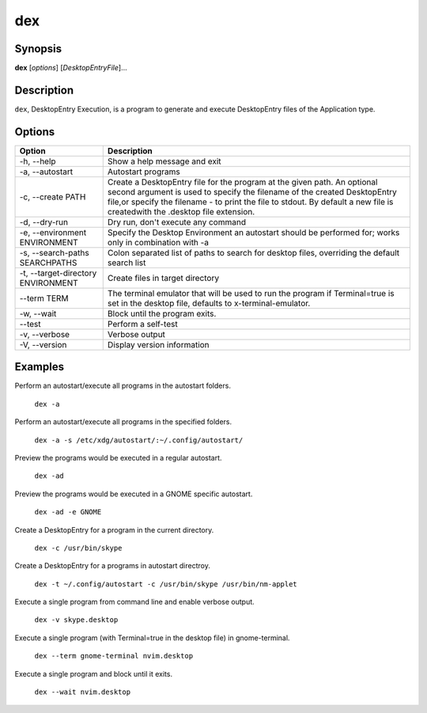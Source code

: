dex
===

Synopsis
--------

**dex** [*options*] [*DesktopEntryFile*]...

Description
-----------

``dex``, DesktopEntry Execution, is a program to generate and execute DesktopEntry files of the Application type.

Options
-------

+------------------------------------+------------------------------------------------------------+
| Option                             | Description                                                |
+====================================+============================================================+
| -h, --help                         | Show a help message and exit                               |
+------------------------------------+------------------------------------------------------------+
| -a, --autostart                    | Autostart programs                                         |
+------------------------------------+------------------------------------------------------------+
| -c, --create PATH                  | Create a DesktopEntry file for the program at the given    |
|                                    | path. An optional second argument is used to specify the   |
|                                    | filename of the created DesktopEntry file,or specify the   |
|                                    | filename - to print the file to stdout. By default a new   |
|                                    | file is createdwith the .desktop file extension.           |
+------------------------------------+------------------------------------------------------------+
| -d, --dry-run                      | Dry run, don't execute any command                         |
+------------------------------------+------------------------------------------------------------+
| -e, --environment ENVIRONMENT      | Specify the Desktop Environment an autostart should be     |
|                                    | performed for; works only in combination with -a           |
+------------------------------------+------------------------------------------------------------+
| -s, --search-paths SEARCHPATHS     | Colon separated list of paths to search for desktop files, |
|                                    | overriding the default search list                         |
+------------------------------------+------------------------------------------------------------+
| -t, --target-directory ENVIRONMENT | Create files in target directory                           |
+------------------------------------+------------------------------------------------------------+
| --term TERM                        | The terminal emulator that will be used to run the program |
|                                    | if Terminal=true is set in the desktop file, defaults to   |
|                                    | x-terminal-emulator.                                       |
+------------------------------------+------------------------------------------------------------+
| -w, --wait                         | Block until the program exits.                             |
+------------------------------------+------------------------------------------------------------+
| --test                             | Perform a self-test                                        |
+------------------------------------+------------------------------------------------------------+
| -v, --verbose                      | Verbose output                                             |
+------------------------------------+------------------------------------------------------------+
| -V, --version                      | Display version information                                |
+------------------------------------+------------------------------------------------------------+

Examples
--------

Perform an autostart/execute all programs in the autostart folders.

        ``dex -a``

Perform an autostart/execute all programs in the specified folders.

        ``dex -a -s /etc/xdg/autostart/:~/.config/autostart/``

Preview the programs would be executed in a regular autostart.

       ``dex -ad``

Preview the programs would be executed in a GNOME specific autostart.

       ``dex -ad -e GNOME``

Create a DesktopEntry for a program in the current directory.

       ``dex -c /usr/bin/skype``

Create a DesktopEntry for a programs in autostart directroy.

       ``dex -t ~/.config/autostart -c /usr/bin/skype /usr/bin/nm-applet``

Execute a single program from command line and enable verbose output.

       ``dex -v skype.desktop``

Execute a single program (with Terminal=true in the desktop file) in gnome-terminal.

        ``dex --term gnome-terminal nvim.desktop``

Execute a single program and block until it exits.

        ``dex --wait nvim.desktop``